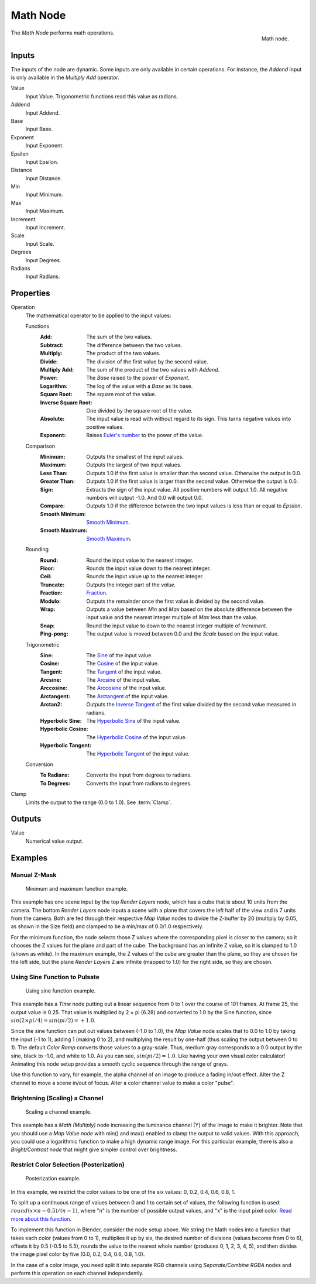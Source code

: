 .. _bpy.types.CompositorNodeMath:

.. Editors Note: This page gets copied into:
.. - :doc:`</render/cycles/nodes/types/converter/math>`
.. - :doc:`</modeling/modifiers/nodes/utilities/math>`

.. --- copy below this line ---

*********
Math Node
*********

.. figure:: /images/compositing_node-types_CompositorNodeMath.png
   :align: right

   Math node.

The *Math Node* performs math operations.


Inputs
======

The inputs of the node are dynamic. Some inputs are only available in certain operations.
For instance, the *Addend* input is only available in the *Multiply Add* operator.

Value
   Input Value. Trigonometric functions read this value as radians.

Addend
   Input Addend.

Base
   Input Base.

Exponent
   Input Exponent.

Epsilon
   Input Epsilon.

Distance
   Input Distance.

Min
   Input Minimum.

Max
   Input Maximum.

Increment
   Input Increment.

Scale
   Input Scale.

Degrees
   Input Degrees.

Radians
   Input Radians.


Properties
==========

Operation
   The mathematical operator to be applied to the input values:

   Functions
      :Add: The sum of the two values.
      :Subtract: The difference between the two values.
      :Multiply: The product of the two values.
      :Divide: The division of the first value by the second value.
      :Multiply Add: The sum of the product of the two values with *Addend*.
      :Power: The *Base* raised to the power of *Exponent*.
      :Logarithm: The log of the value with a *Base* as its base.
      :Square Root: The square root of the value.
      :Inverse Square Root: One divided by the square root of the value.
      :Absolute:
         The input value is read with without regard to its sign.
         This turns negative values into positive values.
      :Exponent:
         Raises `Euler's number <https://en.wikipedia.org/wiki/E_(mathematical_constant)>`__
         to the power of the value.

   Comparison
      :Minimum: Outputs the smallest of the input values.
      :Maximum: Outputs the largest of two input values.
      :Less Than:
         Outputs 1.0 if the first value is smaller than the second value. Otherwise the output is 0.0.
      :Greater Than:
         Outputs 1.0 if the first value is larger than the second value. Otherwise the output is 0.0.
      :Sign:
         Extracts the sign of the input value. All positive numbers
         will output 1.0. All negative numbers will output -1.0. And 0.0 will output 0.0.
      :Compare: Outputs 1.0 if the difference between the two input values is less than or equal to *Epsilon*.
      :Smooth Minimum: `Smooth Minimum <https://en.wikipedia.org/wiki/Smooth_maximum>`__.
      :Smooth Maximum: `Smooth Maximum <https://en.wikipedia.org/wiki/Smooth_maximum>`__.

   Rounding
      :Round: Round the input value to the nearest integer.
      :Floor: Rounds the input value down to the nearest integer.
      :Ceil: Rounds the input value up to the nearest integer.
      :Truncate: Outputs the integer part of the *value*.
      :Fraction: `Fraction <https://en.wikipedia.org/wiki/Rational_function>`__.
      :Modulo: Outputs the remainder once the first value is divided by the second value.
      :Wrap:
         Outputs a value between *Min* and *Max* based on the absolute difference between
         the input value and the nearest integer multiple of *Max* less than the value.
      :Snap: Round the input value to down to the nearest integer multiple of *Increment*.
      :Ping-pong: The output value is moved between 0.0 and the *Scale* based on the input value.

   Trigonometric
      :Sine:
         The `Sine <https://en.wikipedia.org/wiki/Sine>`__ of the input value.
      :Cosine:
         The `Cosine <https://en.wikipedia.org/wiki/Trigonometric_functions>`__ of the input value.
      :Tangent:
         The `Tangent <https://en.wikipedia.org/wiki/Trigonometric_functions>`__ of the input value.
      :Arcsine:
         The `Arcsine <https://en.wikipedia.org/wiki/Inverse_trigonometric_functions>`__ of the input value.
      :Arccosine:
         The `Arccosine <https://en.wikipedia.org/wiki/Inverse_trigonometric_functions>`__ of the input value.
      :Arctangent:
         The `Arctangent <https://en.wikipedia.org/wiki/Inverse_trigonometric_functions>`__ of the input value.
      :Arctan2:
         Outputs the `Inverse Tangent <https://en.wikipedia.org/wiki/Inverse_trigonometric_functions>`__
         of the first value divided by the second value measured in radians.
      :Hyperbolic Sine:
         The `Hyperbolic Sine <https://en.wikipedia.org/wiki/Hyperbolic_functions>`__ of the input value.
      :Hyperbolic Cosine:
         The `Hyperbolic Cosine <https://en.wikipedia.org/wiki/Hyperbolic_functions>`__ of the input value.
      :Hyperbolic Tangent:
         The `Hyperbolic Tangent <https://en.wikipedia.org/wiki/Hyperbolic_functions>`__ of the input value.

   Conversion
      :To Radians: Converts the input from degrees to radians.
      :To Degrees: Converts the input from radians to degrees.

Clamp
   Limits the output to the range (0.0 to 1.0). See :term:`Clamp`.


Outputs
=======

Value
   Numerical value output.


Examples
========

Manual Z-Mask
-------------

.. figure:: /images/compositing_types_converter_math_manual-z-mask.png

   Minimum and maximum function example.

This example has one scene input by the top *Render Layers* node,
which has a cube that is about 10 units from the camera.
The bottom *Render Layers* node inputs a scene
with a plane that covers the left half of the view and is 7 units from the camera.
Both are fed through their respective *Map Value* nodes to divide the Z-buffer by 20
(multiply by 0.05, as shown in the Size field)
and clamped to be a min/max of 0.0/1.0 respectively.

For the minimum function,
the node selects those Z values where the corresponding pixel is closer to the camera;
so it chooses the Z values for the plane and part of the cube.
The background has an infinite Z value, so it is clamped to 1.0 (shown as white).
In the maximum example, the Z values of the cube are greater than the plane,
so they are chosen for the left side, but the plane *Render Layers* Z are infinite
(mapped to 1.0) for the right side, so they are chosen.


Using Sine Function to Pulsate
------------------------------

.. figure:: /images/compositing_types_converter_math_sine.png

   Using sine function example.

This example has a *Time* node putting out a linear sequence from 0 to 1 over the course of 101 frames.
At frame 25, the output value is 0.25.
That value is multiplied by 2 × pi (6.28) and converted to 1.0 by the Sine function,
since :math:`sin(2 × pi/ 4) = sin(pi/ 2) = +1.0`.

Since the sine function can put out values between (-1.0 to 1.0),
the *Map Value* node scales that to 0.0 to 1.0 by taking the input (-1 to 1), adding 1
(making 0 to 2), and multiplying the result by one-half (thus scaling the output between 0 to 1).
The default *Color Ramp* converts those values to a gray-scale.
Thus, medium gray corresponds to a 0.0 output by the sine, black to -1.0,
and white to 1.0. As you can see, :math:`sin(pi/ 2) = 1.0`. Like having your own visual color calculator!
Animating this node setup provides a smooth cyclic sequence through the range of grays.

Use this function to vary, for example,
the alpha channel of an image to produce a fading in/out effect.
Alter the Z channel to move a scene in/out of focus.
Alter a color channel value to make a color "pulse".


Brightening (Scaling) a Channel
-------------------------------

.. figure:: /images/compositing_types_converter_math_multiply.png

   Scaling a channel example.

This example has a *Math (Multiply)* node increasing the luminance channel (Y)
of the image to make it brighter. Note that you should use a *Map Value node*
with min() and max() enabled to clamp the output to valid values.
With this approach, you could use a logarithmic function to make a high dynamic range image.
For this particular example,
there is also a *Bright/Contrast node* that might give simpler control over brightness.


Restrict Color Selection (Posterization)
----------------------------------------

.. figure:: /images/compositing_types_converter_math_posterization.png

   Posterization example.

In this example, we restrict the color values to be one of the six values: 0, 0.2, 0.4, 0.6, 0.8, 1.

To split up a continuous range of values between 0 and 1 to certain set of values,
the following function is used: :math:`round(x × n - 0.5) / (n - 1)`,
where "n" is the number of possible output values, and "x" is the input pixel color.
`Read more about this function
<https://archive.blender.org/wiki/index.php/Doc:2.4/Manual/Composite_Nodes/Types/Convertor/#Quantize.2FRestrict_Color_Selection>`__.

To implement this function in Blender, consider the node setup above.
We string the Math nodes into a function that takes each color (values from 0 to 1),
multiplies it up by six, the desired number of divisions (values become from 0 to 6),
offsets it by 0.5 (-0.5 to 5.5),
rounds the value to the nearest whole number (produces 0, 1, 2, 3, 4, 5),
and then divides the image pixel color by five (0.0, 0.2, 0.4, 0.6, 0.8, 1.0).

In the case of a color image,
you need split it into separate RGB channels using *Separate/Combine RGBA* nodes
and perform this operation on each channel independently.
